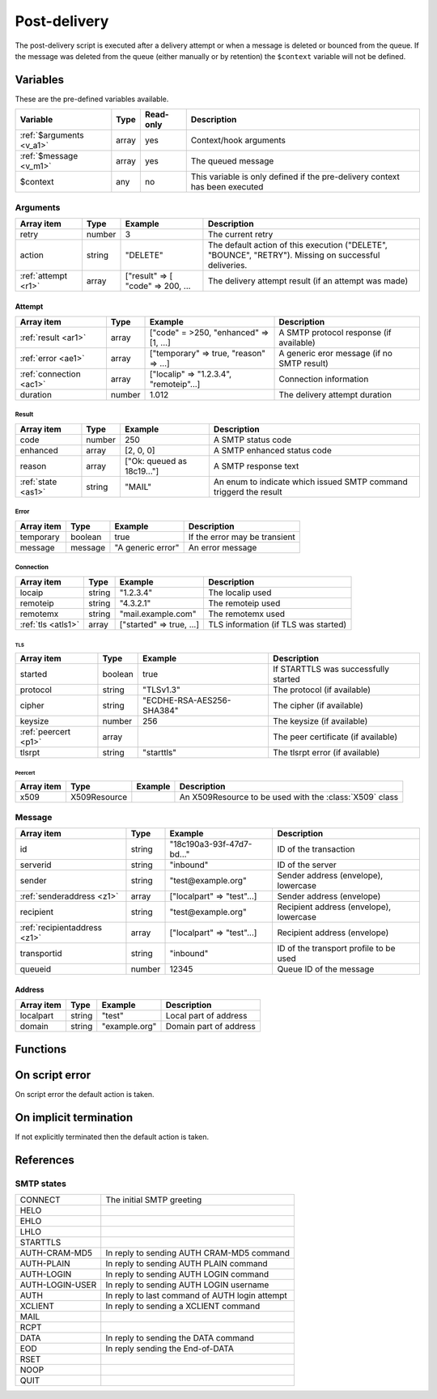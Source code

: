 .. module:: postdelivery

Post-delivery
=============

The post-delivery script is executed after a delivery attempt or when a message is deleted or bounced from the queue. If the message was deleted from the queue (either manually or by retention) the ``$context`` variable will not be defined.

Variables
---------

These are the pre-defined variables available.

========================== ======= ========= ===========
Variable                   Type    Read-only Description
========================== ======= ========= ===========
:ref:`$arguments <v_a1>`   array   yes       Context/hook arguments
:ref:`$message <v_m1>`     array   yes       The queued message
$context                   any     no        This variable is only defined if the pre-delivery context has been executed
========================== ======= ========= ===========

.. _v_a1:

Arguments
+++++++++

=================== ======= ================================= ===========
Array item          Type    Example                           Description
=================== ======= ================================= ===========
retry               number  3                                 The current retry
action              string  "DELETE"                          The default action of this execution ("DELETE", "BOUNCE", "RETRY"). Missing on successful deliveries.
:ref:`attempt <r1>` array   ["result" => [ "code" => 200, ... The delivery attempt result (if an attempt was made)
=================== ======= ================================= ===========

.. _r1:

Attempt
>>>>>>>

======================= ======= ======================================= ===========
Array item              Type    Example                                 Description
======================= ======= ======================================= ===========
:ref:`result <ar1>`     array   ["code" = >250, "enhanced" => [1, ...]  A SMTP protocol response (if available)
:ref:`error <ae1>`      array   ["temporary" => true, "reason" => ...]  A generic eror message (if no SMTP result)
:ref:`connection <ac1>` array   ["localip" => "1.2.3.4", "remoteip"...] Connection information
duration                number  1.012                                   The delivery attempt duration
======================= ======= ======================================= ===========

.. _ar1:

Result
______

==================== ======= ========================== ===========
Array item           Type    Example                    Description
==================== ======= ========================== ===========
code                 number  250                        A SMTP status code
enhanced             array   [2, 0, 0]                  A SMTP enhanced status code
reason               array   ["Ok: queued as 18c19..."] A SMTP response text
:ref:`state <as1>`   string  "MAIL"                     An enum to indicate which issued SMTP command triggerd the result
==================== ======= ========================== ===========

.. _ae1:

Error
_____

==================== ======= ========================== ===========
Array item           Type    Example                    Description
==================== ======= ========================== ===========
temporary            boolean true                       If the error may be transient 
message              message "A generic error"          An error message
==================== ======= ========================== ===========

.. _ac1:

Connection
__________

==================== ======= ========================== ===========
Array item           Type    Example                    Description
==================== ======= ========================== ===========
locaip               string  "1.2.3.4"                  The localip used
remoteip             string  "4.3.2.1"                  The remoteip used
remotemx             string  "mail.example.com"         The remotemx used
:ref:`tls <atls1>`   array   ["started" => true, ...]   TLS information (if TLS was started)
==================== ======= ========================== ===========

.. _atls1:

TLS
```

==================== ======= ========================== ===========
Array item           Type    Example                    Description
==================== ======= ========================== ===========
started              boolean true                       If STARTTLS was successfully started
protocol             string  "TLSv1.3"                  The protocol (if available)
cipher               string  "ECDHE-RSA-AES256-SHA384"  The cipher (if available)
keysize              number  256                        The keysize (if available)
:ref:`peercert <p1>` array                              The peer certificate (if available)
tlsrpt               string  "starttls"                 The tlsrpt error (if available)
==================== ======= ========================== ===========

.. _p1:

Peercert
''''''''

==================== ============= ========================== ===========
Array item           Type          Example                    Description
==================== ============= ========================== ===========
x509                 X509Resource                             An X509Resource to be used with the :class:`X509` class
==================== ============= ========================== ===========


.. _v_m1:

Message
+++++++

============================ ======= ========================== ===========
Array item                   Type    Example                    Description
============================ ======= ========================== ===========
id                           string  "18c190a3-93f-47d7-bd..."  ID of the transaction
serverid                     string  "inbound"                  ID of the server
sender                       string  "test\@example.org"        Sender address (envelope), lowercase
:ref:`senderaddress <z1>`    array   ["localpart" => "test"...] Sender address (envelope)
recipient                    string  "test\@example.org"        Recipient address (envelope), lowercase
:ref:`recipientaddress <z1>` array   ["localpart" => "test"...] Recipient address (envelope)
transportid                  string  "inbound"                  ID of the transport profile to be used
queueid                      number  12345                      Queue ID of the message
============================ ======= ========================== ===========

.. _z1:

Address
>>>>>>>

==================== ======= ========================== ===========
Array item           Type    Example                    Description
==================== ======= ========================== ===========
localpart            string  "test"                     Local part of address
domain               string  "example.org"              Domain part of address
==================== ======= ========================== ===========

Functions
---------

.. function:: Bounce()

  Delete the message from the queue, and generating a DSN (bounce) to the sender.

  :return: doesn't return, script is terminated

  .. warning::

     If the message was delivered (``isset($arguments["action"])``) this function will raise a runtime error.

.. function:: Delete()

  Delete the message from the queue, without generating a DSN (bounce) to the sender.

  :return: doesn't return, script is terminated

  .. warning::

     If the message was delivered (``isset($arguments["action"])``) this function will raise a runtime error.

.. function:: Retry([options])

  Retry the message again later. This is the default action for temporary / non-permanent (5XX) errors. If the maximum retry count is exceeded; the message is either bounced or deleted depending on the transport's settings.

  :param array options: options array
  :return: doesn't return, script is terminated

  The following options are available in the options array.

   * **delay** (number) the delay in seconds. The default is according to the current transports retry delay.
   * **reason** (string) optional message to be logged with the message.
   * **increment_retry** (boolean) if the retry count should be increased. The default is ``true``.
   * **reset_retry** (boolean) if the retry count should be reset to zero. The default is ``false``.
   * **transportid** (string) change the transport ID. The default the current `transportid`.

  .. warning::

     If the message was delivered (``isset($arguments["action"])``) this function will raise a runtime error.

.. function:: SetDSN(options)

  Set the DSN options for the current delivery attempt if a DSN were to be created. It is not remembered for the next retry.

  :param array options: options array
  :rtype: none

  The following options are available in the options array.

   * **transportid** (string) Set the transport ID. The default is either choosen by the transport or automatically assigned.
   * **recipient** (string) Set the recipient. The default is the sender address.
   * **metadata** (array) Add additional metadata (KVP) to the DSN.
   * **from** (string) Set the From-header address of the DSN.
   * **from_name** (string) Set the From-header display name of the DSN.
   * **dkim** (array) Set the DKIM options of the DSN (``selector``, ``domain``, ``key`` including the options available in :func:`MIME.signDKIM`).

.. function:: SetMetaData(metadata)

  This function updates the queued message's metadata in the database. It is consequentially remembered for the next retry.
  The metadata must be an array with both string keys and values.

  :param array metadata: metadata to set
  :rtype: none

  .. note::

    To work-around the data type limitation of the metadata; data can be encoded using :func:`json_encode`.

.. function:: GetMetaData()

  Get the metadata set by :func:`SetMetaData`. If no data was set, an empty array is returned.

  :return: the data set by :func:`SetMetaData`
  :rtype: array

On script error
---------------

On script error the default action is taken.

On implicit termination
-----------------------

If not explicitly terminated then the default action is taken.

References
-----------------------

.. _as1:

SMTP states
+++++++++++

+-----------------+-------------------------------------------------+
| CONNECT         | The initial SMTP greeting                       |
+-----------------+-------------------------------------------------+
| HELO            |                                                 |
+-----------------+-------------------------------------------------+
| EHLO            |                                                 |
+-----------------+-------------------------------------------------+
| LHLO            |                                                 |
+-----------------+-------------------------------------------------+
| STARTTLS        |                                                 |
+-----------------+-------------------------------------------------+
| AUTH-CRAM-MD5   | In reply to sending AUTH CRAM-MD5 command       |
+-----------------+-------------------------------------------------+
| AUTH-PLAIN      | In reply to sending AUTH PLAIN command          |
+-----------------+-------------------------------------------------+
| AUTH-LOGIN      | In reply to sending AUTH LOGIN command          |
+-----------------+-------------------------------------------------+
| AUTH-LOGIN-USER | In reply to sending AUTH LOGIN username         |
+-----------------+-------------------------------------------------+
| AUTH            | In reply to last command of AUTH login attempt  |
+-----------------+-------------------------------------------------+
| XCLIENT         | In reply to sending a XCLIENT command           |
+-----------------+-------------------------------------------------+
| MAIL            |                                                 |
+-----------------+-------------------------------------------------+
| RCPT            |                                                 |
+-----------------+-------------------------------------------------+
| DATA            | In reply to sending the DATA command            |
+-----------------+-------------------------------------------------+
| EOD             | In reply sending the End-of-DATA                |
+-----------------+-------------------------------------------------+
| RSET            |                                                 |
+-----------------+-------------------------------------------------+
| NOOP            |                                                 |
+-----------------+-------------------------------------------------+
| QUIT            |                                                 |
+-----------------+-------------------------------------------------+